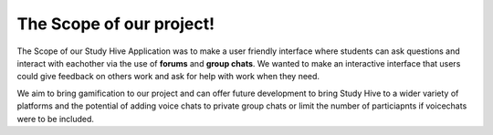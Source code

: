 The Scope of our project! 
===================================

The Scope of our Study Hive Application was to make a user friendly interface where students can ask questions and interact with eachother via the use of **forums** and **group chats**. We wanted to make an interactive interface that users could give feedback on others work and ask for help with work when they need.


We aim to bring gamification to our project and can offer future development to bring Study Hive to a wider variety of platforms and the potential of adding voice chats to private group chats or limit the number of particiapnts if voicechats were to be included. 



